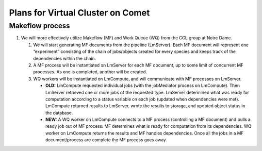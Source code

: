 ##################################
Plans for Virtual Cluster on Comet
##################################

Makeflow process
****************

#. We will more effectively utilize Makeflow (MF) and Work Queue (WQ) from the 
   CCL group at Notre Dame.  
   
   #. We will start generating MF documents from the pipeline (LmServer).  Each   
      MF document will represent one “experiment” consisting of the chain of 
      jobs/objects created for every species and keeps track of the dependencies 
      within the chain.
      
   #. A MF process will be instantiated on LmServer for each MF document, up to
      some limit of concurrent MF processes.  As one is completed, another will 
      be created.
      
   #. WQ workers will be instantiated on LmCompute, and will communicate with MF 
      processes on LmServer.
      
      * **OLD:** LmCompute requested individual jobs (with the jobMediator process 
        on LmCompute). Then LmServer retrieved one or more jobs of the requested
        type.  LmServer determined what was ready for computation according to 
        a status variable on each job (updated when dependencies were met).
        LmCompute returned results to LmServer, wrote the results to storage, 
        and updated object status in the database.
        
      * **NEW:** A WQ worker on LmCompute connects to a MF process (controlling 
        a MF document) and pulls a ready job out of MF process.  MF determines 
        what is ready for computation from its dependencies.  WQ worker on
        LmCompute returns the results and MF handles dependencies.  Once all the 
        jobs in a MF document/process are complete the MF process goes away.

